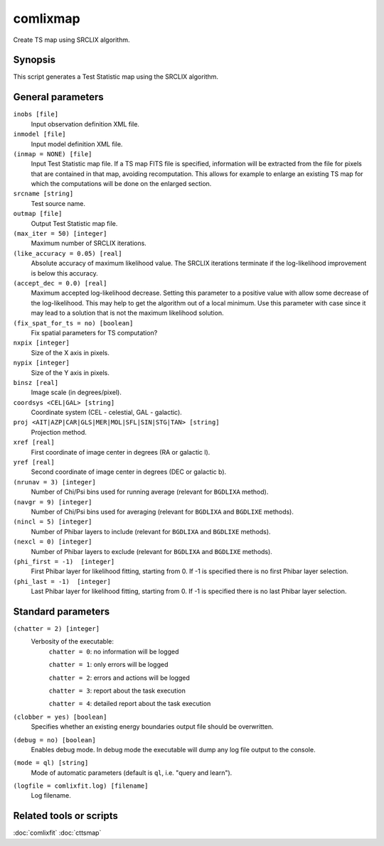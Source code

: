 .. _comlixmap:

comlixmap
=========

Create TS map using SRCLIX algorithm.


Synopsis
--------

This script generates a Test Statistic map using the SRCLIX algorithm.


General parameters
------------------

``inobs [file]``
    Input observation definition XML file.

``inmodel [file]``
    Input model definition XML file.

``(inmap = NONE) [file]``
    Input Test Statistic map file. If a TS map FITS file is specified, information
    will be extracted from the file for pixels that are contained in that map,
    avoiding recomputation. This allows for example to enlarge an existing TS map
    for which the computations will be done on the enlarged section.

``srcname [string]``
    Test source name.

``outmap [file]``
    Output Test Statistic map file.

``(max_iter = 50) [integer]``
    Maximum number of SRCLIX iterations.

``(like_accuracy = 0.05) [real]``
    Absolute accuracy of maximum likelihood value. The SRCLIX iterations terminate
    if the log-likelihood improvement is below this accuracy.

``(accept_dec = 0.0) [real]``
    Maximum accepted log-likelihood decrease. Setting this parameter to a positive
    value with allow some decrease of the log-likelihood. This may help to get the
    algorithm out of a local minimum. Use this parameter with case since it may
    lead to a solution that is not the maximum likelihood solution.

``(fix_spat_for_ts = no) [boolean]``
    Fix spatial parameters for TS computation?

``nxpix [integer]``
    Size of the X axis in pixels.

``nypix [integer]``
    Size of the Y axis in pixels.

``binsz [real]``
    Image scale (in degrees/pixel).

``coordsys <CEL|GAL> [string]``
    Coordinate system (CEL - celestial, GAL - galactic).

``proj <AIT|AZP|CAR|GLS|MER|MOL|SFL|SIN|STG|TAN> [string]``
    Projection method.

``xref [real]``
    First coordinate of image center in degrees (RA or galactic l).

``yref [real]``
    Second coordinate of image center in degrees (DEC or galactic b).

``(nrunav = 3) [integer]``
    Number of Chi/Psi bins used for running average (relevant for ``BGDLIXA``
    method).

``(navgr = 9) [integer]``
    Number of Chi/Psi bins used for averaging (relevant for ``BGDLIXA`` and
    ``BGDLIXE`` methods).

``(nincl = 5) [integer]``
    Number of Phibar layers to include (relevant for ``BGDLIXA`` and ``BGDLIXE``
    methods).

``(nexcl = 0) [integer]``
    Number of Phibar layers to exclude (relevant for ``BGDLIXA`` and ``BGDLIXE``
    methods).

``(phi_first = -1)  [integer]``
    First Phibar layer for likelihood fitting, starting from 0. If -1 is specified
    there is no first Phibar layer selection.

``(phi_last = -1)  [integer]``
    Last Phibar layer for likelihood fitting, starting from 0. If -1 is specified
    there is no last Phibar layer selection.


Standard parameters
-------------------

``(chatter = 2) [integer]``
    Verbosity of the executable:
     ``chatter = 0``: no information will be logged

     ``chatter = 1``: only errors will be logged

     ``chatter = 2``: errors and actions will be logged

     ``chatter = 3``: report about the task execution

     ``chatter = 4``: detailed report about the task execution

``(clobber = yes) [boolean]``
    Specifies whether an existing energy boundaries output file should be overwritten.

``(debug = no) [boolean]``
    Enables debug mode. In debug mode the executable will dump any log file output to the console.

``(mode = ql) [string]``
    Mode of automatic parameters (default is ``ql``, i.e. "query and learn").

``(logfile = comlixfit.log) [filename]``
    Log filename.


Related tools or scripts
------------------------

:doc:`comlixfit`
:doc:`cttsmap`
